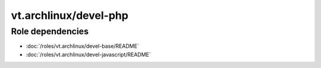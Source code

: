 vt.archlinux/devel-php
======================

.. This file was generated by Ansigenome. Do not edit this file directly but
.. instead have a look at the files in the ./meta/ directory.






Role dependencies
~~~~~~~~~~~~~~~~~

- :doc:`/roles/vt.archlinux/devel-base/README`
- :doc:`/roles/vt.archlinux/devel-javascript/README`






